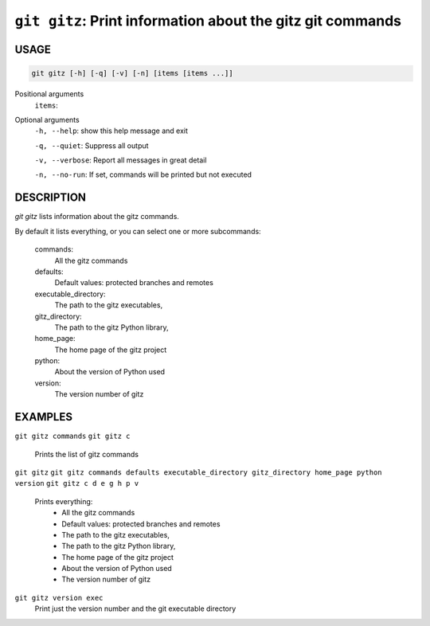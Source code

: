 ``git gitz``: Print information about the gitz git commands
-----------------------------------------------------------

USAGE
=====

.. code-block:: bash

    git gitz [-h] [-q] [-v] [-n] [items [items ...]]

Positional arguments
  ``items``: 

Optional arguments
  ``-h, --help``: show this help message and exit

  ``-q, --quiet``: Suppress all output

  ``-v, --verbose``: Report all messages in great detail

  ``-n, --no-run``: If set, commands will be printed but not executed

DESCRIPTION
===========

`git gitz` lists information about the gitz commands.

By default it lists everything, or you can select one or more subcommands:

    commands:
        All the gitz commands

    defaults:
        Default values: protected branches and remotes

    executable_directory:
        The path to the gitz executables,

    gitz_directory:
        The path to the gitz Python library,

    home_page:
        The home page of the gitz project

    python:
        About the version of Python used

    version:
        The version number of gitz

EXAMPLES
========

``git gitz commands``
``git gitz c``
    Prints the list of gitz commands

``git gitz``
``git gitz commands defaults executable_directory gitz_directory home_page python version``
``git gitz c d e g h p v``
    Prints everything:
        * All the gitz commands
        * Default values: protected branches and remotes
        * The path to the gitz executables,
        * The path to the gitz Python library,
        * The home page of the gitz project
        * About the version of Python used
        * The version number of gitz

``git gitz version exec``
    Print just the version number and the git executable directory
